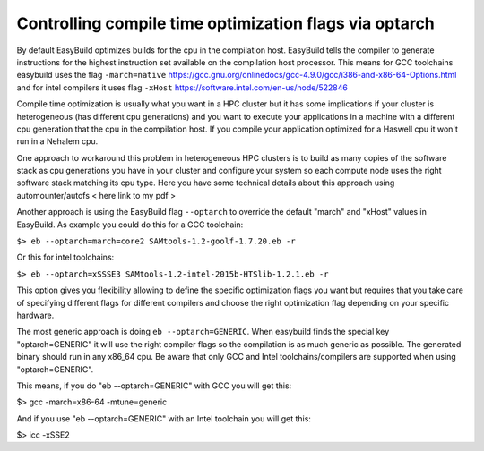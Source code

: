Controlling compile time optimization flags via optarch
=======================================================

By default EasyBuild optimizes builds for the cpu in the compilation host. EasyBuild tells the compiler to generate instructions for the highest instruction set available on the compilation host processor. This means for GCC toolchains easybuild uses the flag ``-march=native`` https://gcc.gnu.org/onlinedocs/gcc-4.9.0/gcc/i386-and-x86-64-Options.html and for intel compilers it uses flag ``-xHost`` https://software.intel.com/en-us/node/522846

Compile time optimization is usually what you want in a HPC cluster but it has some implications if your cluster is heterogeneous (has different cpu generations) and you want to execute your applications in a machine with a different cpu generation that the cpu in the compilation host. If you compile your application optimized for a Haswell cpu it won't run in a Nehalem cpu.

One approach to workaround this problem in heterogeneous HPC clusters is to build as many copies of the software stack as cpu generations you have in your cluster and configure your system so each compute node uses the right software stack matching its cpu type. Here you have some technical details about this approach using automounter/autofs < here link to my pdf >

Another approach is using the EasyBuild flag ``--optarch`` to override the default "march" and "xHost" values in EasyBuild. As example you could do this for a GCC toolchain:

``$> eb --optarch=march=core2 SAMtools-1.2-goolf-1.7.20.eb -r``

Or this for intel toolchains:

``$> eb --optarch=xSSSE3 SAMtools-1.2-intel-2015b-HTSlib-1.2.1.eb -r``

This option gives you flexibility allowing to define the specific optimization flags you want but requires that you take care of specifying different flags for different compilers and choose the right optimization flag depending on your specific hardware.

The most generic approach is doing ``eb --optarch=GENERIC``. When easybuild finds the special key "optarch=GENERIC" it will use the right compiler flags so the compilation is as much generic as possible. The generated binary should run in any x86_64 cpu. Be aware that only GCC and Intel toolchains/compilers are supported when using "optarch=GENERIC".

This means, if you do "eb --optarch=GENERIC" with GCC you will get this:

$> gcc -march=x86-64 -mtune=generic

And if you use "eb --optarch=GENERIC" with an Intel toolchain you will get this:

$> icc -xSSE2 
